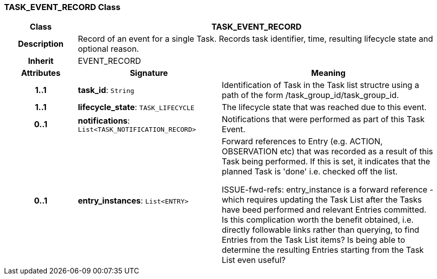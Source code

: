 === TASK_EVENT_RECORD Class

[cols="^1,2,3"]
|===
h|*Class*
2+^h|*TASK_EVENT_RECORD*

h|*Description*
2+a|Record of an event for a single Task. Records task identifier, time, resulting lifecycle state and optional reason.

h|*Inherit*
2+|EVENT_RECORD

h|*Attributes*
^h|*Signature*
^h|*Meaning*

h|*1..1*
|*task_id*: `String`
a|Identification of Task in the Task list structre using a path of the form /task_group_id/task_group_id.

h|*1..1*
|*lifecycle_state*: `TASK_LIFECYCLE`
a|The lifecycle state that was reached due to this event.

h|*0..1*
|*notifications*: `List<TASK_NOTIFICATION_RECORD>`
a|Notifications that were performed as part of this Task Event.

h|*0..1*
|*entry_instances*: `List<ENTRY>`
a|Forward references to Entry (e.g. ACTION, OBSERVATION etc) that was recorded as a result of this Task being performed. If this is set, it indicates that the planned Task is 'done' i.e. checked off the list.

[.tbd]
ISSUE-fwd-refs: entry_instance is a forward reference - which requires updating the Task List after the Tasks have beed performed and relevant Entries committed. Is this complication worth the benefit obtained, i.e. directly followable links rather than querying, to find Entries from the Task List items? Is being able to determine the resulting Entries starting from the Task List even useful?
|===
